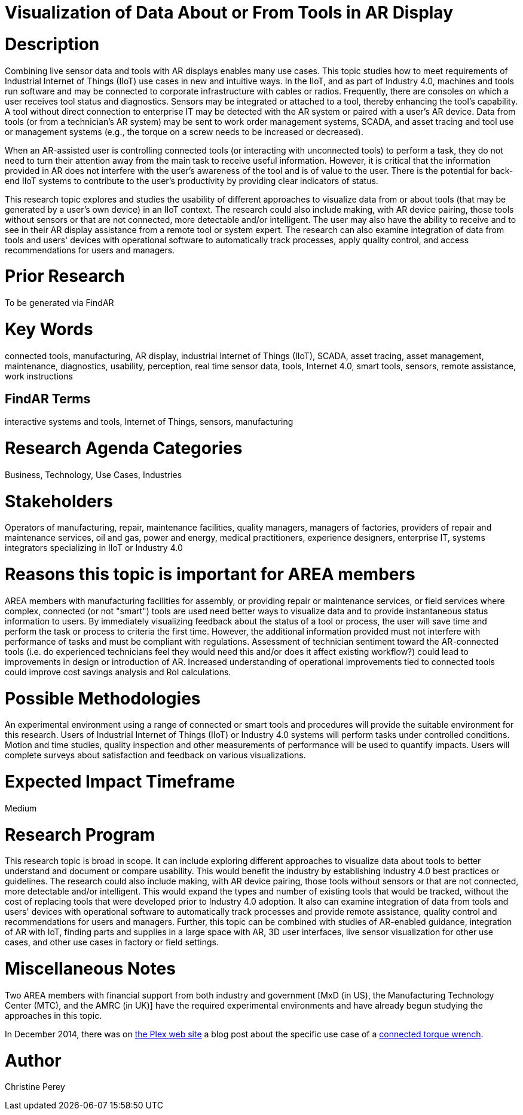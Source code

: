[[ra-Bintegration5-connectedtools]]

# Visualization of Data About or From Tools in AR Display

# Description
Combining live sensor data and tools with AR displays enables many use cases. This topic studies how to meet requirements of Industrial Internet of Things (IIoT) use cases in new and intuitive ways. In the IIoT, and as part of Industry 4.0, machines and tools run software and may be connected to corporate infrastructure with cables or radios. Frequently, there are consoles on which a user receives tool status and diagnostics. Sensors may be integrated or attached to a tool, thereby enhancing the tool's capability. A tool without direct connection to enterprise IT may be detected with the AR system or paired with a user's AR device. Data from tools (or from a technician's AR system) may be sent to work order management systems, SCADA, and asset tracing and tool use or management systems (e.g., the torque on a screw needs to be increased or decreased).

When an AR-assisted user is controlling connected tools (or interacting with unconnected tools) to perform a task, they do not need to turn their attention away from the main task to receive useful information. However, it is critical that the information provided in AR does not interfere with the user's awareness of the tool and is of value to the user. There is the potential for back-end IIoT systems to contribute to the user's productivity by providing clear indicators of status.

This research topic explores and studies the usability of different approaches to visualize data from or about tools (that may be generated by a user's own device) in an IIoT context. The research could also include making, with AR device pairing, those tools without sensors or that are not connected, more detectable and/or intelligent. The user may also have the ability to receive and to see in their AR display assistance from a remote tool or system expert. The research can also examine integration of data from tools and users' devices with operational software to automatically track processes, apply quality control, and access recommendations for users and managers.

# Prior Research
To be generated via FindAR

# Key Words
connected tools, manufacturing, AR display, industrial Internet of Things (IIoT), SCADA, asset tracing, asset management, maintenance, diagnostics, usability, perception, real time sensor data, tools, Internet 4.0, smart tools, sensors, remote assistance, work instructions

## FindAR Terms
interactive systems and tools, Internet of Things, sensors, manufacturing

# Research Agenda Categories
Business, Technology, Use Cases, Industries

# Stakeholders
Operators of manufacturing, repair, maintenance facilities, quality managers, managers of factories, providers of repair and maintenance services, oil and gas, power and energy, medical practitioners, experience designers, enterprise IT, systems integrators specializing in IIoT or Industry 4.0

# Reasons this topic is important for AREA members
AREA members with manufacturing facilities for assembly, or providing repair or maintenance services, or field services where complex, connected (or not "smart") tools are used need better ways to visualize data and to provide instantaneous status information to users. By immediately visualizing feedback about the status of a tool or process, the user will save time and perform the task or process to criteria the first time. However, the additional information provided must not interfere with performance of tasks and must be compliant with regulations. Assessment of technician sentiment toward the AR-connected tools (i.e. do experienced technicians feel they would need this and/or does it affect existing workflow?) could lead to improvements in design or introduction of AR. Increased understanding of operational improvements tied to connected tools could improve cost savings analysis and RoI calculations.

# Possible Methodologies
An experimental environment using a range of connected or smart tools and procedures will provide the suitable environment for this research. Users of Industrial Internet of Things (IIoT) or Industry 4.0 systems will perform tasks under controlled conditions. Motion and time studies, quality inspection and other measurements of performance will be used to quantify impacts. Users will complete surveys about satisfaction and feedback on various visualizations.

# Expected Impact Timeframe
Medium

# Research Program
This research topic is broad in scope. It can include exploring different approaches to visualize data about tools to better understand and document or compare usability. This would benefit the industry by establishing Industry 4.0 best practices or guidelines. The research could also include making, with AR device pairing, those tools without sensors or that are not connected, more detectable and/or intelligent. This would expand the types and number of existing tools that would be tracked, without the cost of replacing tools that were developed prior to Industry 4.0 adoption. It also can examine integration of data from tools and users' devices with operational software to automatically track processes and provide remote assistance, quality control and recommendations for users and managers. Further, this topic can be combined with studies of AR-enabled guidance, integration of AR with IoT, finding parts and supplies in a large space with AR, 3D user interfaces, live sensor visualization for other use cases, and other use cases in factory or field settings.

# Miscellaneous Notes
Two AREA members with financial support from both industry and government [MxD (in US), the Manufacturing Technology Center (MTC), and the AMRC (in UK)] have the required experimental environments and have already begun studying the approaches in this topic.

In December 2014, there was on https://www.plex.com/[the Plex web site] a blog post about the specific use case of a https://www.plex.com/blog/internet-making-things-connected-torque-wrench[connected torque wrench].

# Author
Christine Perey

